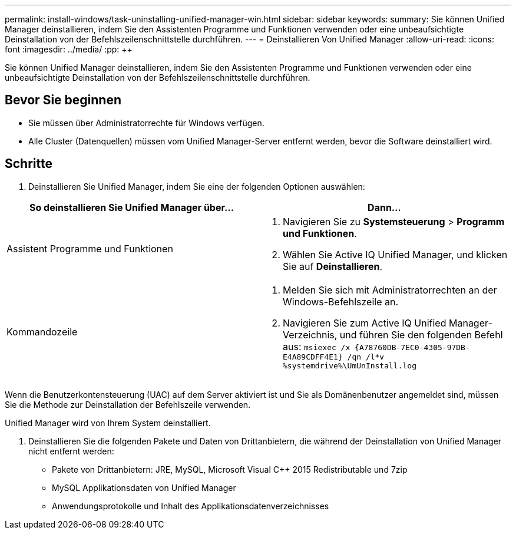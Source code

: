 ---
permalink: install-windows/task-uninstalling-unified-manager-win.html 
sidebar: sidebar 
keywords:  
summary: Sie können Unified Manager deinstallieren, indem Sie den Assistenten Programme und Funktionen verwenden oder eine unbeaufsichtigte Deinstallation von der Befehlszeilenschnittstelle durchführen. 
---
= Deinstallieren Von Unified Manager
:allow-uri-read: 
:icons: font
:imagesdir: ../media/
:pp: &#43;&#43;


[role="lead"]
Sie können Unified Manager deinstallieren, indem Sie den Assistenten Programme und Funktionen verwenden oder eine unbeaufsichtigte Deinstallation von der Befehlszeilenschnittstelle durchführen.



== Bevor Sie beginnen

* Sie müssen über Administratorrechte für Windows verfügen.
* Alle Cluster (Datenquellen) müssen vom Unified Manager-Server entfernt werden, bevor die Software deinstalliert wird.




== Schritte

. Deinstallieren Sie Unified Manager, indem Sie eine der folgenden Optionen auswählen:


[cols="2*"]
|===
| So deinstallieren Sie Unified Manager über... | Dann... 


 a| 
Assistent Programme und Funktionen
 a| 
. Navigieren Sie zu *Systemsteuerung* > *Programm und Funktionen*.
. Wählen Sie Active IQ Unified Manager, und klicken Sie auf *Deinstallieren*.




 a| 
Kommandozeile
 a| 
. Melden Sie sich mit Administratorrechten an der Windows-Befehlszeile an.
. Navigieren Sie zum Active IQ Unified Manager-Verzeichnis, und führen Sie den folgenden Befehl aus: `+msiexec /x {A78760DB-7EC0-4305-97DB-E4A89CDFF4E1} /qn /l*v %systemdrive%\UmUnInstall.log+`


|===
Wenn die Benutzerkontensteuerung (UAC) auf dem Server aktiviert ist und Sie als Domänenbenutzer angemeldet sind, müssen Sie die Methode zur Deinstallation der Befehlszeile verwenden.

Unified Manager wird von Ihrem System deinstalliert.

. Deinstallieren Sie die folgenden Pakete und Daten von Drittanbietern, die während der Deinstallation von Unified Manager nicht entfernt werden:
+
** Pakete von Drittanbietern: JRE, MySQL, Microsoft Visual C&#43;&#43; 2015 Redistributable und 7zip
** MySQL Applikationsdaten von Unified Manager
** Anwendungsprotokolle und Inhalt des Applikationsdatenverzeichnisses



